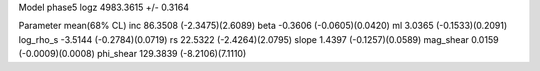 Model phase5
logz            4983.3615 +/- 0.3164

Parameter            mean(68% CL)
inc                  86.3508 (-2.3475)(2.6089)
beta                 -0.3606 (-0.0605)(0.0420)
ml                   3.0365 (-0.1533)(0.2091)
log_rho_s            -3.5144 (-0.2784)(0.0719)
rs                   22.5322 (-2.4264)(2.0795)
slope                1.4397 (-0.1257)(0.0589)
mag_shear            0.0159 (-0.0009)(0.0008)
phi_shear            129.3839 (-8.2106)(7.1110)
